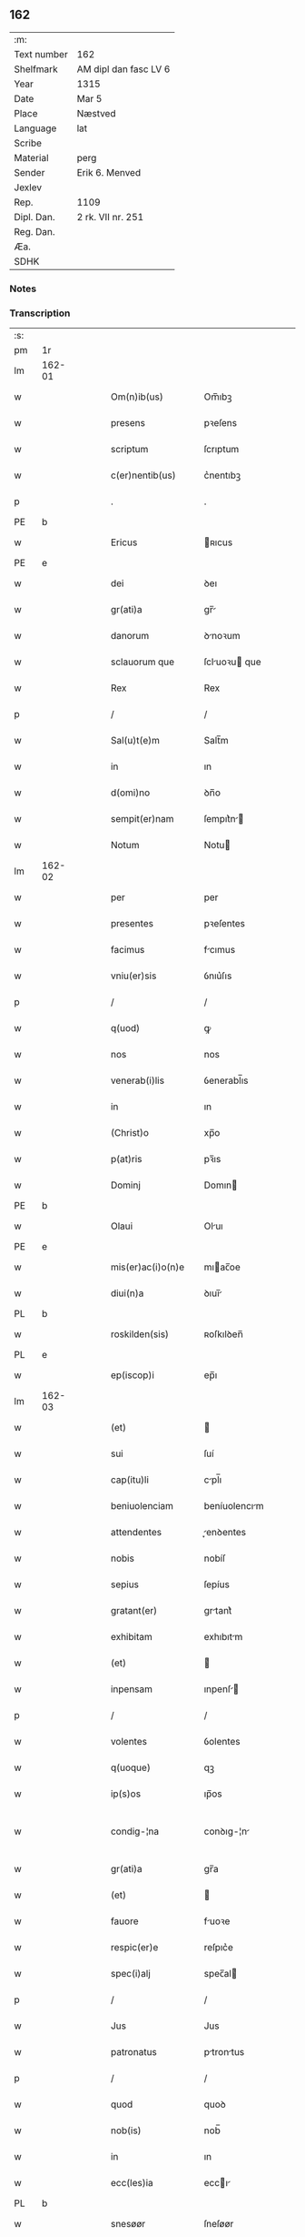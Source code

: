 ** 162
| :m:         |                       |
| Text number | 162                   |
| Shelfmark   | AM dipl dan fasc LV 6 |
| Year        | 1315                  |
| Date        | Mar 5                 |
| Place       | Næstved               |
| Language    | lat                   |
| Scribe      |                       |
| Material    | perg                  |
| Sender      | Erik 6. Menved        |
| Jexlev      |                       |
| Rep.        | 1109                  |
| Dipl. Dan.  | 2 rk. VII nr. 251     |
| Reg. Dan.   |                       |
| Æa.         |                       |
| SDHK        |                       |

*** Notes


*** Transcription
| :s: |        |   |   |   |   |                      |                |   |   |   |   |     |   |   |   |               |
| pm  | 1r     |   |   |   |   |                      |                |   |   |   |   |     |   |   |   |               |
| lm  | 162-01 |   |   |   |   |                      |                |   |   |   |   |     |   |   |   |               |
| w   |        |   |   |   |   | Om(n)ib(us)          | Om̅ıbꝫ          |   |   |   |   | lat |   |   |   |        162-01 |
| w   |        |   |   |   |   | presens              | pꝛeſens        |   |   |   |   | lat |   |   |   |        162-01 |
| w   |        |   |   |   |   | scriptum             | ſcrıptum       |   |   |   |   | lat |   |   |   |        162-01 |
| w   |        |   |   |   |   | c(er)nentib(us)      | c͛nentıbꝫ       |   |   |   |   | lat |   |   |   |        162-01 |
| p   |        |   |   |   |   | .                    | .              |   |   |   |   | lat |   |   |   |        162-01 |
| PE  | b      |   |   |   |   |                      |                |   |   |   |   |     |   |   |   |               |
| w   |        |   |   |   |   | Ericus               | ʀıcus         |   |   |   |   | lat |   |   |   |        162-01 |
| PE  | e      |   |   |   |   |                      |                |   |   |   |   |     |   |   |   |               |
| w   |        |   |   |   |   | dei                  | ꝺeı            |   |   |   |   | lat |   |   |   |        162-01 |
| w   |        |   |   |   |   | gr(ati)a             | gr̅            |   |   |   |   | lat |   |   |   |        162-01 |
| w   |        |   |   |   |   | danorum              | ꝺnoꝛum        |   |   |   |   | lat |   |   |   |        162-01 |
| w   |        |   |   |   |   | sclauorum que        | ſcluoꝛu que  |   |   |   |   | lat |   |   |   |        162-01 |
| w   |        |   |   |   |   | Rex                  | Rex            |   |   |   |   | lat |   |   |   |        162-01 |
| p   |        |   |   |   |   | /                    | /              |   |   |   |   | lat |   |   |   |        162-01 |
| w   |        |   |   |   |   | Sal(u)t(e)m          | Salt̅m          |   |   |   |   | lat |   |   |   |        162-01 |
| w   |        |   |   |   |   | in                   | ın             |   |   |   |   | lat |   |   |   |        162-01 |
| w   |        |   |   |   |   | d(omi)no             | ꝺn̅o            |   |   |   |   | lat |   |   |   |        162-01 |
| w   |        |   |   |   |   | sempit(er)nam        | ſempıt͛n      |   |   |   |   | lat |   |   |   |        162-01 |
| w   |        |   |   |   |   | Notum                | Notu          |   |   |   |   | lat |   |   |   |        162-01 |
| lm  | 162-02 |   |   |   |   |                      |                |   |   |   |   |     |   |   |   |               |
| w   |        |   |   |   |   | per                  | per            |   |   |   |   | lat |   |   |   |        162-02 |
| w   |        |   |   |   |   | presentes            | pꝛeſentes      |   |   |   |   | lat |   |   |   |        162-02 |
| w   |        |   |   |   |   | facimus              | fcımus        |   |   |   |   | lat |   |   |   |        162-02 |
| w   |        |   |   |   |   | vniu(er)sis          | ỽnıu͛ſıs        |   |   |   |   | lat |   |   |   |        162-02 |
| p   |        |   |   |   |   | /                    | /              |   |   |   |   | lat |   |   |   |        162-02 |
| w   |        |   |   |   |   | q(uod)               | ꝙ              |   |   |   |   | lat |   |   |   |        162-02 |
| w   |        |   |   |   |   | nos                  | nos            |   |   |   |   | lat |   |   |   |        162-02 |
| w   |        |   |   |   |   | venerab(i)lis        | ỽenerabl̅ıs     |   |   |   |   | lat |   |   |   |        162-02 |
| w   |        |   |   |   |   | in                   | ın             |   |   |   |   | lat |   |   |   |        162-02 |
| w   |        |   |   |   |   | (Christ)o            | xp̅o            |   |   |   |   | lat |   |   |   |        162-02 |
| w   |        |   |   |   |   | p(at)ris             | pꝛ̅ıs           |   |   |   |   | lat |   |   |   |        162-02 |
| w   |        |   |   |   |   | Dominj               | Domın         |   |   |   |   | lat |   |   |   |        162-02 |
| PE  | b      |   |   |   |   |                      |                |   |   |   |   |     |   |   |   |               |
| w   |        |   |   |   |   | Olaui                | Oluı          |   |   |   |   | lat |   |   |   |        162-02 |
| PE  | e      |   |   |   |   |                      |                |   |   |   |   |     |   |   |   |               |
| w   |        |   |   |   |   | mis(er)ac(i)o(n)e    | mıac̅oe        |   |   |   |   | lat |   |   |   |        162-02 |
| w   |        |   |   |   |   | diui(n)a             | ꝺıuı̅          |   |   |   |   | lat |   |   |   |        162-02 |
| PL  | b      |   |   |   |   |                      |                |   |   |   |   |     |   |   |   |               |
| w   |        |   |   |   |   | roskilden(sis)       | ʀoſkılꝺen̅      |   |   |   |   | lat |   |   |   |        162-02 |
| PL  | e      |   |   |   |   |                      |                |   |   |   |   |     |   |   |   |               |
| w   |        |   |   |   |   | ep(iscop)i           | ep̅ı            |   |   |   |   | lat |   |   |   |        162-02 |
| lm  | 162-03 |   |   |   |   |                      |                |   |   |   |   |     |   |   |   |               |
| w   |        |   |   |   |   | (et)                 |               |   |   |   |   | lat |   |   |   |        162-03 |
| w   |        |   |   |   |   | sui                  | ſuí            |   |   |   |   | lat |   |   |   |        162-03 |
| w   |        |   |   |   |   | cap(itu)li           | cpl̅ı          |   |   |   |   | lat |   |   |   |        162-03 |
| w   |        |   |   |   |   | beniuolenciam        | beníuolencım  |   |   |   |   | lat |   |   |   |        162-03 |
| w   |        |   |   |   |   | attendentes          | enꝺentes     |   |   |   |   | lat |   |   |   |        162-03 |
| w   |        |   |   |   |   | nobis                | nobíſ          |   |   |   |   | lat |   |   |   |        162-03 |
| w   |        |   |   |   |   | sepius               | ſepíus         |   |   |   |   | lat |   |   |   |        162-03 |
| w   |        |   |   |   |   | gratant(er)          | grtant͛        |   |   |   |   | lat |   |   |   |        162-03 |
| w   |        |   |   |   |   | exhibitam            | exhıbıtm      |   |   |   |   | lat |   |   |   |        162-03 |
| w   |        |   |   |   |   | (et)                 |               |   |   |   |   | lat |   |   |   |        162-03 |
| w   |        |   |   |   |   | inpensam             | ınpenſ       |   |   |   |   | lat |   |   |   |        162-03 |
| p   |        |   |   |   |   | /                    | /              |   |   |   |   | lat |   |   |   |        162-03 |
| w   |        |   |   |   |   | volentes             | ỽolentes       |   |   |   |   | lat |   |   |   |        162-03 |
| w   |        |   |   |   |   | q(uoque)             | qꝫ             |   |   |   |   | lat |   |   |   |        162-03 |
| w   |        |   |   |   |   | ip(s)os              | ıp̅os           |   |   |   |   | lat |   |   |   |        162-03 |
| w   |        |   |   |   |   | condig-¦na           | conꝺıg-¦n     |   |   |   |   | lat |   |   |   | 162-03—162-04 |
| w   |        |   |   |   |   | gr(ati)a             | gr̅a            |   |   |   |   | lat |   |   |   |        162-04 |
| w   |        |   |   |   |   | (et)                 |               |   |   |   |   | lat |   |   |   |        162-04 |
| w   |        |   |   |   |   | fauore               | fuoꝛe         |   |   |   |   | lat |   |   |   |        162-04 |
| w   |        |   |   |   |   | respic(er)e          | reſpıc͛e        |   |   |   |   | lat |   |   |   |        162-04 |
| w   |        |   |   |   |   | spec(i)alj           | spec̅al        |   |   |   |   | lat |   |   |   |        162-04 |
| p   |        |   |   |   |   | /                    | /              |   |   |   |   | lat |   |   |   |        162-04 |
| w   |        |   |   |   |   | Jus                  | Jus            |   |   |   |   | lat |   |   |   |        162-04 |
| w   |        |   |   |   |   | patronatus           | ptrontus     |   |   |   |   | lat |   |   |   |        162-04 |
| p   |        |   |   |   |   | /                    | /              |   |   |   |   | lat |   |   |   |        162-04 |
| w   |        |   |   |   |   | quod                 | quoꝺ           |   |   |   |   | lat |   |   |   |        162-04 |
| w   |        |   |   |   |   | nob(is)              | nob̅            |   |   |   |   | lat |   |   |   |        162-04 |
| w   |        |   |   |   |   | in                   | ın             |   |   |   |   | lat |   |   |   |        162-04 |
| w   |        |   |   |   |   | ecc(les)ia           | eccı         |   |   |   |   | lat |   |   |   |        162-04 |
| PL  | b      |   |   |   |   |                      |                |   |   |   |   |     |   |   |   |               |
| w   |        |   |   |   |   | snesøør              | ſneſøør        |   |   |   |   | lat |   |   |   |        162-04 |
| PL  | e      |   |   |   |   |                      |                |   |   |   |   |     |   |   |   |               |
| w   |        |   |   |   |   | competit             | competít       |   |   |   |   | lat |   |   |   |        162-04 |
| p   |        |   |   |   |   | /                    | /              |   |   |   |   | lat |   |   |   |        162-04 |
| w   |        |   |   |   |   | exnunc               | exnunc         |   |   |   |   | lat |   |   |   |        162-04 |
| w   |        |   |   |   |   | ex                   | ex             |   |   |   |   | lat |   |   |   |        162-04 |
| w   |        |   |   |   |   | p(ar)te              | p̲te            |   |   |   |   | lat |   |   |   |        162-04 |
| lm  | 162-05 |   |   |   |   |                      |                |   |   |   |   |     |   |   |   |               |
| w   |        |   |   |   |   | n(ost)ra             | nr̅a            |   |   |   |   | lat |   |   |   |        162-05 |
| w   |        |   |   |   |   | (et)                 |               |   |   |   |   | lat |   |   |   |        162-05 |
| w   |        |   |   |   |   | successor(um)        | ſucceſſoꝝ      |   |   |   |   | lat |   |   |   |        162-05 |
| w   |        |   |   |   |   | n(ost)ror(um)        | nr̅oꝝ           |   |   |   |   | lat |   |   |   |        162-05 |
| w   |        |   |   |   |   | lib(er)e             | lıb͛e           |   |   |   |   | lat |   |   |   |        162-05 |
| w   |        |   |   |   |   | resignamus           | reſıgnmu     |   |   |   |   | lat |   |   |   |        162-05 |
| p   |        |   |   |   |   | /                    | /              |   |   |   |   | lat |   |   |   |        162-05 |
| w   |        |   |   |   |   | Dominum              | Domínum        |   |   |   |   | lat |   |   |   |        162-05 |
| PE  | b      |   |   |   |   |                      |                |   |   |   |   |     |   |   |   |               |
| w   |        |   |   |   |   | skielmmerum          | ſkıelmmeru    |   |   |   |   | lat |   |   |   |        162-05 |
| PE  | e      |   |   |   |   |                      |                |   |   |   |   |     |   |   |   |               |
| w   |        |   |   |   |   | nunc                 | nunc           |   |   |   |   | lat |   |   |   |        162-05 |
| PL  | b      |   |   |   |   |                      |                |   |   |   |   |     |   |   |   |               |
| w   |        |   |   |   |   | Roskilden(sem)       | Roſkılꝺen̅      |   |   |   |   | lat |   |   |   |        162-05 |
| PL  | e      |   |   |   |   |                      |                |   |   |   |   |     |   |   |   |               |
| w   |        |   |   |   |   | p(re)positu(m)       | ͛oſıtu̅         |   |   |   |   | lat |   |   |   |        162-05 |
| w   |        |   |   |   |   | pro                  | pro            |   |   |   |   | lat |   |   |   |        162-05 |
| w   |        |   |   |   |   | se                   | ſe             |   |   |   |   | lat |   |   |   |        162-05 |
| w   |        |   |   |   |   | (et)                 |               |   |   |   |   | lat |   |   |   |        162-05 |
| w   |        |   |   |   |   | suis                 | ſuıs           |   |   |   |   | lat |   |   |   |        162-05 |
| w   |        |   |   |   |   | suc-¦cessorib(us)    | ſuc-¦ceſſoꝛıbꝫ |   |   |   |   | lat |   |   |   | 162-05—162-06 |
| w   |        |   |   |   |   | ad                   | ꝺ             |   |   |   |   | lat |   |   |   |        162-06 |
| w   |        |   |   |   |   | ip(s)am              | ıp̅am           |   |   |   |   | lat |   |   |   |        162-06 |
| w   |        |   |   |   |   | ecc(lesi)am          | eccm         |   |   |   |   | lat |   |   |   |        162-06 |
| PL  | b      |   |   |   |   |                      |                |   |   |   |   |     |   |   |   |               |
| w   |        |   |   |   |   | snesøør              | ſneſøør        |   |   |   |   | lat |   |   |   |        162-06 |
| PL  | e      |   |   |   |   |                      |                |   |   |   |   |     |   |   |   |               |
| w   |        |   |   |   |   | per                  | per            |   |   |   |   | lat |   |   |   |        162-06 |
| w   |        |   |   |   |   | p(ro)moc(i)o(ne)m    | ꝓmoc̅om         |   |   |   |   | lat |   |   |   |        162-06 |
| w   |        |   |   |   |   | ip(s)ius             | ıp̅ıus          |   |   |   |   | lat |   |   |   |        162-06 |
| w   |        |   |   |   |   | d(omi)ni             | ꝺn̅ı            |   |   |   |   | lat |   |   |   |        162-06 |
| PE  | b      |   |   |   |   |                      |                |   |   |   |   |     |   |   |   |               |
| w   |        |   |   |   |   | skielmmerj           | ſkıelmmer     |   |   |   |   | lat |   |   |   |        162-06 |
| PE  | e      |   |   |   |   |                      |                |   |   |   |   |     |   |   |   |               |
| w   |        |   |   |   |   | in                   | ın             |   |   |   |   | lat |   |   |   |        162-06 |
| PL  | b      |   |   |   |   |                      |                |   |   |   |   |     |   |   |   |               |
| w   |        |   |   |   |   | Rosk(ildis)          | Roſꝃ           |   |   |   |   | lat |   |   |   |        162-06 |
| PL  | e      |   |   |   |   |                      |                |   |   |   |   |     |   |   |   |               |
| w   |        |   |   |   |   | ecc(les)ie           | eccıe         |   |   |   |   | lat |   |   |   |        162-06 |
| w   |        |   |   |   |   | p(re)positum         | ͛oſıtum        |   |   |   |   | lat |   |   |   |        162-06 |
| w   |        |   |   |   |   | nunc                 | nunc           |   |   |   |   | lat |   |   |   |        162-06 |
| w   |        |   |   |   |   | vacante(m)           | ỽcante̅        |   |   |   |   | lat |   |   |   |        162-06 |
| lm  | 162-07 |   |   |   |   |                      |                |   |   |   |   |     |   |   |   |               |
| w   |        |   |   |   |   | venerab(i)li         | ỽenerabl̅ı      |   |   |   |   | lat |   |   |   |        162-07 |
| w   |        |   |   |   |   | in                   | ın             |   |   |   |   | lat |   |   |   |        162-07 |
| w   |        |   |   |   |   | (Christ)o            | xp̅o            |   |   |   |   | lat |   |   |   |        162-07 |
| w   |        |   |   |   |   | p(at)ri              | pꝛ̅ı            |   |   |   |   | lat |   |   |   |        162-07 |
| w   |        |   |   |   |   | d(omi)no             | ꝺn̅o            |   |   |   |   | lat |   |   |   |        162-07 |
| PE  | b      |   |   |   |   |                      |                |   |   |   |   |     |   |   |   |               |
| w   |        |   |   |   |   | Olauo                | Oluo          |   |   |   |   | lat |   |   |   |        162-07 |
| PE  | e      |   |   |   |   |                      |                |   |   |   |   |     |   |   |   |               |
| PL  | b      |   |   |   |   |                      |                |   |   |   |   |     |   |   |   |               |
| w   |        |   |   |   |   | Roskilden(si)        | Roſkılꝺen̅      |   |   |   |   | lat |   |   |   |        162-07 |
| PL  | e      |   |   |   |   |                      |                |   |   |   |   |     |   |   |   |               |
| w   |        |   |   |   |   | ep(iscop)o           | ep̅o            |   |   |   |   | lat |   |   |   |        162-07 |
| w   |        |   |   |   |   | lib(er)e             | lıb͛e           |   |   |   |   | lat |   |   |   |        162-07 |
| w   |        |   |   |   |   | p(re)sentantes       | p͛ſentantes     |   |   |   |   | lat |   |   |   |        162-07 |
| p   |        |   |   |   |   | /                    | /              |   |   |   |   | lat |   |   |   |        162-07 |
| w   |        |   |   |   |   | p(re)positure        | ͛oſıture       |   |   |   |   | lat |   |   |   |        162-07 |
| PL  | b      |   |   |   |   |                      |                |   |   |   |   |     |   |   |   |               |
| w   |        |   |   |   |   | Roskilden(sis)       | Roſkılꝺen̅      |   |   |   |   | lat |   |   |   |        162-07 |
| PL  | e      |   |   |   |   |                      |                |   |   |   |   |     |   |   |   |               |
| w   |        |   |   |   |   | ecc(les)ie           | eccıe         |   |   |   |   | lat |   |   |   |        162-07 |
| w   |        |   |   |   |   | ad                   | ꝺ             |   |   |   |   | lat |   |   |   |        162-07 |
| w   |        |   |   |   |   | vtilitate(m)         | ỽtılıtate̅      |   |   |   |   | lat |   |   |   |        162-07 |
| w   |        |   |   |   |   | et                   | et             |   |   |   |   | lat |   |   |   |        162-07 |
| lm  | 162-08 |   |   |   |   |                      |                |   |   |   |   |     |   |   |   |               |
| w   |        |   |   |   |   | vsus                 | ỽſus           |   |   |   |   | lat |   |   |   |        162-08 |
| w   |        |   |   |   |   | suos                 | ſuos           |   |   |   |   | lat |   |   |   |        162-08 |
| w   |        |   |   |   |   | p(er)petuis          | ̲etuıs         |   |   |   |   | lat |   |   |   |        162-08 |
| w   |        |   |   |   |   | temp(or)ib(us)       | temp̲ıbꝫ        |   |   |   |   | lat |   |   |   |        162-08 |
| w   |        |   |   |   |   | annectendam          | nneenꝺ     |   |   |   |   | lat |   |   |   |        162-08 |
| p   |        |   |   |   |   |                     |               |   |   |   |   | lat |   |   |   |        162-08 |
| w   |        |   |   |   |   | Ne                   | Ne             |   |   |   |   | lat |   |   |   |        162-08 |
| w   |        |   |   |   |   | igitur               | ıgıtur         |   |   |   |   | lat |   |   |   |        162-08 |
| w   |        |   |   |   |   | alicuj               | lıcu         |   |   |   |   | lat |   |   |   |        162-08 |
| w   |        |   |   |   |   | sup(er)              | ſup̲            |   |   |   |   | lat |   |   |   |        162-08 |
| w   |        |   |   |   |   | hui(us)              | huıꝰ           |   |   |   |   | lat |   |   |   |        162-08 |
| w   |        |   |   |   |   | resignac(i)o(n)is    | reſıgnc̅oıs    |   |   |   |   | lat |   |   |   |        162-08 |
| w   |        |   |   |   |   | n(ost)re             | nr̅e            |   |   |   |   | lat |   |   |   |        162-08 |
| p   |        |   |   |   |   | /                    | /              |   |   |   |   | lat |   |   |   |        162-08 |
| w   |        |   |   |   |   | (et)                 |               |   |   |   |   | lat |   |   |   |        162-08 |
| w   |        |   |   |   |   | p(re)sentac(i)o(n)is | p͛ſentc̅oıs     |   |   |   |   | lat |   |   |   |        162-08 |
| w   |        |   |   |   |   | gr(ati)a             | gr̅a            |   |   |   |   | lat |   |   |   |        162-08 |
| w   |        |   |   |   |   | du-¦bium             | ꝺu-¦bıum       |   |   |   |   | lat |   |   |   | 162-08—162-09 |
| w   |        |   |   |   |   | aliquod              | lıquoꝺ        |   |   |   |   | lat |   |   |   |        162-09 |
| w   |        |   |   |   |   | possit               | poſſít         |   |   |   |   | lat |   |   |   |        162-09 |
| w   |        |   |   |   |   | inpost(eru)m         | ınpoﬅ͛m         |   |   |   |   | lat |   |   |   |        162-09 |
| w   |        |   |   |   |   | suborirj             | ſuboꝛır       |   |   |   |   | lat |   |   |   |        162-09 |
| p   |        |   |   |   |   | //                   | //             |   |   |   |   | lat |   |   |   |        162-09 |
| w   |        |   |   |   |   | Presentes            | Pꝛeſentes      |   |   |   |   | lat |   |   |   |        162-09 |
| w   |        |   |   |   |   | litt(er)as           | lıtt͛as         |   |   |   |   | lat |   |   |   |        162-09 |
| w   |        |   |   |   |   | fecimus              | fecímus        |   |   |   |   | lat |   |   |   |        162-09 |
| w   |        |   |   |   |   | n(ost)ri             | nr̅ı            |   |   |   |   | lat |   |   |   |        162-09 |
| w   |        |   |   |   |   | sigillj              | ſıgıll        |   |   |   |   | lat |   |   |   |        162-09 |
| w   |        |   |   |   |   | munimine             | munímíne       |   |   |   |   | lat |   |   |   |        162-09 |
| w   |        |   |   |   |   | roborarj             | roboꝛꝛȷ       |   |   |   |   | lat |   |   |   |        162-09 |
| p   |        |   |   |   |   | .                    | .              |   |   |   |   | lat |   |   |   |        162-09 |
| w   |        |   |   |   |   | Datum                | Dtu          |   |   |   |   | lat |   |   |   |        162-09 |
| lm  | 162-10 |   |   |   |   |                      |                |   |   |   |   |     |   |   |   |               |
| PL  | b      |   |   |   |   |                      |                |   |   |   |   |     |   |   |   |               |
| w   |        |   |   |   |   | nestwedis            | neﬅweꝺıs       |   |   |   |   | lat |   |   |   |        162-10 |
| PL  | e      |   |   |   |   |                      |                |   |   |   |   |     |   |   |   |               |
| w   |        |   |   |   |   | anno                 | nno           |   |   |   |   | lat |   |   |   |        162-10 |
| w   |        |   |   |   |   | d(omi)ni             | ꝺn̅ı            |   |   |   |   | lat |   |   |   |        162-10 |
| p   |        |   |   |   |   | .                    | .              |   |   |   |   | lat |   |   |   |        162-10 |
| w   |        |   |   |   |   | mill(es)i(m)o        | ıll̅ıo         |   |   |   |   | lat |   |   |   |        162-10 |
| p   |        |   |   |   |   | .                    | .              |   |   |   |   | lat |   |   |   |        162-10 |
| num |        |   |   |   |   | CͦCͦCͦ                  | CͦCͦCͦ            |   |   |   |   | lat |   |   |   |        162-10 |
| w   |        |   |   |   |   | q(ui)ntodecimo       | qntoꝺecímo    |   |   |   |   | lat |   |   |   |        162-10 |
| p   |        |   |   |   |   | /                    | /              |   |   |   |   | lat |   |   |   |        162-10 |
| w   |        |   |   |   |   | feria                | ferı          |   |   |   |   | lat |   |   |   |        162-10 |
| w   |        |   |   |   |   | quarta               | quꝛt         |   |   |   |   | lat |   |   |   |        162-10 |
| w   |        |   |   |   |   | p(ro)xi(ma)          | ꝓxı           |   |   |   |   | lat |   |   |   |        162-10 |
| w   |        |   |   |   |   | an(te)               | n̅             |   |   |   |   | lat |   |   |   |        162-10 |
| w   |        |   |   |   |   | diem                 | ꝺıem           |   |   |   |   | lat |   |   |   |        162-10 |
| w   |        |   |   |   |   | b(eat)i              | bı̅             |   |   |   |   | lat |   |   |   |        162-10 |
| w   |        |   |   |   |   | gregorij             | gregoꝛí       |   |   |   |   | lat |   |   |   |        162-10 |
| w   |        |   |   |   |   | p(a)p(e)             | ͤ              |   |   |   |   | lat |   |   |   |        162-10 |
| p   |        |   |   |   |   | .                    | .              |   |   |   |   | lat |   |   |   |        162-10 |
| w   |        |   |   |   |   | in                   | ın             |   |   |   |   | lat |   |   |   |        162-10 |
| w   |        |   |   |   |   | p(re)s(e)n(cia)      | p͛ſn           |   |   |   |   | lat |   |   |   |        162-10 |
| w   |        |   |   |   |   | n(ost)ra             | nr̅a            |   |   |   |   | lat |   |   |   |        162-10 |
| p   |        |   |   |   |   | .                    | .              |   |   |   |   | lat |   |   |   |        162-10 |
| :e: |        |   |   |   |   |                      |                |   |   |   |   |     |   |   |   |               |
